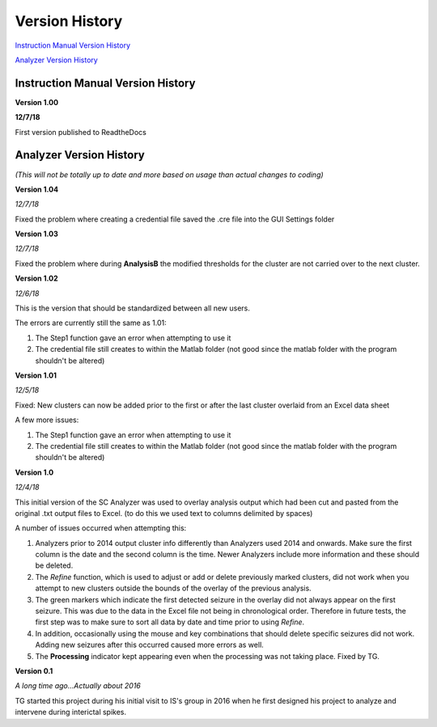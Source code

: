 Version History
---------------

`Instruction Manual Version History`_

`Analyzer Version History`_



.. _Instruction Manual Version History:

Instruction Manual Version History
^^^^^^^^^^^^^^^^^^^^^^^^^^^^^^^^^^

**Version 1.00**

**12/7/18**

First version published to ReadtheDocs


.. _Analyzer Version History:

Analyzer Version History
^^^^^^^^^^^^^^^^^^^^^^^^

*(This will not be totally up to date and more based on usage than actual changes to coding)*

**Version 1.04**

*12/7/18*

Fixed the problem where creating a credential file saved the .cre file into the GUI Settings folder


**Version 1.03**

*12/7/18*

Fixed the problem where during **AnalysisB** the modified thresholds for the cluster are not carried over to the next cluster.


**Version 1.02**

*12/6/18*




This is the version that should be standardized between all new users.


The errors are currently still the same as 1.01:

1. The Step1 function gave an error when attempting to use it

2. The credential file still creates to within the Matlab folder (not good since the matlab folder with the program shouldn't be altered)


**Version 1.01**

*12/5/18*





Fixed: New clusters can now be added prior to the first or after the last cluster overlaid from an Excel data sheet




A few more issues:

1. The Step1 function gave an error when attempting to use it

2. The credential file still creates to within the Matlab folder (not good since the matlab folder with the program shouldn't be altered)


**Version 1.0**

*12/4/18*






This initial version of the SC Analyzer was used to overlay analysis output which had been cut and pasted from the original .txt output files to Excel. (to do this we used text to columns delimited by spaces)




A number of issues occurred when attempting this:



1. Analyzers prior to 2014 output cluster info differently than Analyzers used 2014 and onwards. Make sure the first column is the date and the second column is the time. Newer Analyzers include more information and these should be deleted.



2. The *Refine* function, which is used to adjust or add or delete previously marked clusters, did not work when you attempt to new clusters outside the bounds of the overlay of the previous analysis. 



3. The green markers which indicate the first detected seizure in the overlay did not always appear on the first seizure. This was due to the data in the Excel file not being in chronological order. Therefore in future tests, the first step was to make sure to sort all data by date and time prior to using *Refine*.



4. In addition, occasionally using the mouse and key combinations that should delete specific seizures did not work. Adding new seizures after this occurred caused more errors as well.



5. The **Processing** indicator kept appearing even when the processing was not taking place. Fixed by TG. 





**Version 0.1**

*A long time ago...Actually about 2016*

TG started this project during his initial visit to IS's group in 2016 when he first designed his project to analyze and intervene during interictal spikes.
